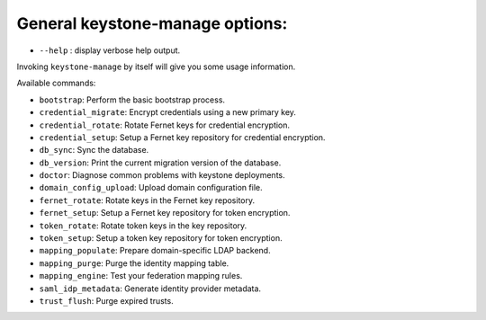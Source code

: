 General keystone-manage options:
--------------------------------

* ``--help`` : display verbose help output.

Invoking ``keystone-manage`` by itself will give you some usage information.

Available commands:

* ``bootstrap``: Perform the basic bootstrap process.
* ``credential_migrate``: Encrypt credentials using a new primary key.
* ``credential_rotate``: Rotate Fernet keys for credential encryption.
* ``credential_setup``: Setup a Fernet key repository for credential encryption.
* ``db_sync``: Sync the database.
* ``db_version``: Print the current migration version of the database.
* ``doctor``: Diagnose common problems with keystone deployments.
* ``domain_config_upload``: Upload domain configuration file.
* ``fernet_rotate``: Rotate keys in the Fernet key repository.
* ``fernet_setup``: Setup a Fernet key repository for token encryption.
* ``token_rotate``: Rotate token keys in the key repository.
* ``token_setup``: Setup a token key repository for token encryption.
* ``mapping_populate``: Prepare domain-specific LDAP backend.
* ``mapping_purge``: Purge the identity mapping table.
* ``mapping_engine``: Test your federation mapping rules.
* ``saml_idp_metadata``: Generate identity provider metadata.
* ``trust_flush``: Purge expired trusts.
